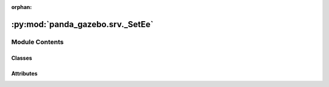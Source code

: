 :orphan:

:py:mod:`panda_gazebo.srv._SetEe`
=================================

.. py:module:: panda_gazebo.srv._SetEe

.. autoapi-nested-parse::

   autogenerated by genpy from panda_gazebo/SetEeRequest.msg. Do not edit.



Module Contents
---------------

Classes
~~~~~~~

.. autoapisummary::

   panda_gazebo.srv._SetEe.SetEeRequest
   panda_gazebo.srv._SetEe.SetEeResponse
   panda_gazebo.srv._SetEe.SetEe




Attributes
~~~~~~~~~~

.. autoapisummary::

   panda_gazebo.srv._SetEe.python3
   panda_gazebo.srv._SetEe.python3


.. py:data:: python3

   

.. py:class:: SetEeRequest(*args, **kwds)


   Bases: :py:obj:`genpy.Message`

   Base class of Message data classes auto-generated from msg files.

   .. py:method:: serialize(buff)

      serialize message into buffer
      :param buff: buffer, ``StringIO``


   .. py:method:: deserialize(str)

      unpack serialized message in str into this message instance
      :param str: byte array of serialized message, ``str``


   .. py:method:: serialize_numpy(buff, numpy)

      serialize message with numpy array types into buffer
      :param buff: buffer, ``StringIO``
      :param numpy: numpy python module


   .. py:method:: deserialize_numpy(str, numpy)

      unpack serialized message in str into this message instance using numpy for array types
      :param str: byte array of serialized message, ``str``
      :param numpy: numpy python module



.. py:data:: python3

   

.. py:class:: SetEeResponse(*args, **kwds)


   Bases: :py:obj:`genpy.Message`

   Base class of Message data classes auto-generated from msg files.

   .. py:method:: serialize(buff)

      serialize message into buffer
      :param buff: buffer, ``StringIO``


   .. py:method:: deserialize(str)

      unpack serialized message in str into this message instance
      :param str: byte array of serialized message, ``str``


   .. py:method:: serialize_numpy(buff, numpy)

      serialize message with numpy array types into buffer
      :param buff: buffer, ``StringIO``
      :param numpy: numpy python module


   .. py:method:: deserialize_numpy(str, numpy)

      unpack serialized message in str into this message instance using numpy for array types
      :param str: byte array of serialized message, ``str``
      :param numpy: numpy python module



.. py:class:: SetEe


   Bases: :py:obj:`object`


